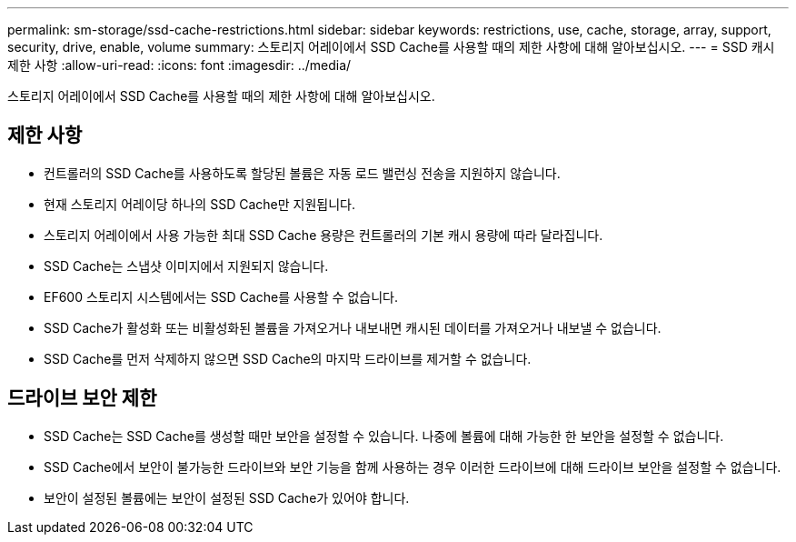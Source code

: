 ---
permalink: sm-storage/ssd-cache-restrictions.html 
sidebar: sidebar 
keywords: restrictions, use, cache, storage, array, support, security, drive, enable, volume 
summary: 스토리지 어레이에서 SSD Cache를 사용할 때의 제한 사항에 대해 알아보십시오. 
---
= SSD 캐시 제한 사항
:allow-uri-read: 
:icons: font
:imagesdir: ../media/


[role="lead"]
스토리지 어레이에서 SSD Cache를 사용할 때의 제한 사항에 대해 알아보십시오.



== 제한 사항

* 컨트롤러의 SSD Cache를 사용하도록 할당된 볼륨은 자동 로드 밸런싱 전송을 지원하지 않습니다.
* 현재 스토리지 어레이당 하나의 SSD Cache만 지원됩니다.
* 스토리지 어레이에서 사용 가능한 최대 SSD Cache 용량은 컨트롤러의 기본 캐시 용량에 따라 달라집니다.
* SSD Cache는 스냅샷 이미지에서 지원되지 않습니다.
* EF600 스토리지 시스템에서는 SSD Cache를 사용할 수 없습니다.
* SSD Cache가 활성화 또는 비활성화된 볼륨을 가져오거나 내보내면 캐시된 데이터를 가져오거나 내보낼 수 없습니다.
* SSD Cache를 먼저 삭제하지 않으면 SSD Cache의 마지막 드라이브를 제거할 수 없습니다.




== 드라이브 보안 제한

* SSD Cache는 SSD Cache를 생성할 때만 보안을 설정할 수 있습니다. 나중에 볼륨에 대해 가능한 한 보안을 설정할 수 없습니다.
* SSD Cache에서 보안이 불가능한 드라이브와 보안 기능을 함께 사용하는 경우 이러한 드라이브에 대해 드라이브 보안을 설정할 수 없습니다.
* 보안이 설정된 볼륨에는 보안이 설정된 SSD Cache가 있어야 합니다.

